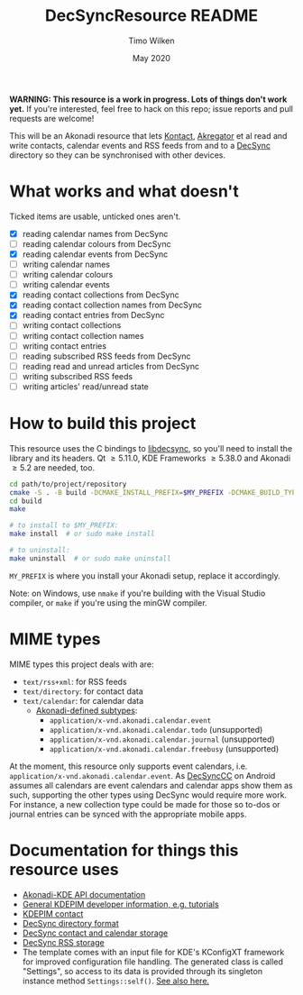 #+TITLE: DecSyncResource README
#+AUTHOR: Timo Wilken
#+DATE: May 2020

*WARNING: This resource is a work in progress. Lots of things don't work yet.* If you're interested, feel free to hack on this repo; issue reports and pull requests are welcome!

This will be an Akonadi resource that lets [[https://kde.org/applications/office/org.kde.kontact][Kontact]], [[https://kde.org/applications/internet/org.kde.akregator][Akregator]] et al read and write contacts, calendar events and RSS feeds from and to a [[https://github.com/39aldo39/DecSync][DecSync]] directory so they can be synchronised with other devices.

* What works and what doesn't

Ticked items are usable, unticked ones aren't.

- [X] reading calendar names from DecSync
- [ ] reading calendar colours from DecSync
- [X] reading calendar events from DecSync
- [ ] writing calendar names
- [ ] writing calendar colours
- [ ] writing calendar events
- [X] reading contact collections from DecSync
- [X] reading contact collection names from DecSync
- [X] reading contact entries from DecSync
- [ ] writing contact collections
- [ ] writing contact collection names
- [ ] writing contact entries
- [ ] reading subscribed RSS feeds from DecSync
- [ ] reading read and unread articles from DecSync
- [ ] writing subscribed RSS feeds
- [ ] writing articles' read/unread state

* How to build this project

This resource uses the C bindings to [[https://github.com/39aldo39/libdecsync][libdecsync]], so you'll need to install the library and its headers. Qt \ge5.11.0, KDE Frameworks \ge5.38.0 and Akonadi \ge5.2 are needed, too.

#+BEGIN_SRC sh
  cd path/to/project/repository
  cmake -S . -B build -DCMAKE_INSTALL_PREFIX=$MY_PREFIX -DCMAKE_BUILD_TYPE=Debug
  cd build
  make

  # to install to $MY_PREFIX:
  make install  # or sudo make install

  # to uninstall:
  make uninstall  # or sudo make uninstall
#+END_SRC

~MY_PREFIX~ is where you install your Akonadi setup, replace it accordingly.

Note: on Windows, use ~nmake~ if you're building with the Visual Studio compiler, or ~make~ if you're using the minGW compiler.

* MIME types

MIME types this project deals with are:

- ~text/rss+xml~: for RSS feeds
- ~text/directory~: for contact data
- ~text/calendar~: for calendar data
  - [[https://github.com/KDE/akonadi/blob/master/akonadi-mime.xml][Akonadi-defined subtypes]]:
    - ~application/x-vnd.akonadi.calendar.event~
    - ~application/x-vnd.akonadi.calendar.todo~ (unsupported)
    - ~application/x-vnd.akonadi.calendar.journal~ (unsupported)
    - ~application/x-vnd.akonadi.calendar.freebusy~ (unsupported)

At the moment, this resource only supports event calendars, i.e. ~application/x-vnd.akonadi.calendar.event~. As [[https://github.com/39aldo39/DecSyncCC][DecSyncCC]] on Android assumes all calendars are event calendars and calendar apps show them as such, supporting the other types using DecSync would require more work. For instance, a new collection type could be made for those so to-dos or journal entries can be synced with the appropriate mobile apps.

* Documentation for things this resource uses

- [[https://api.kde.org/kdepim/akonadi/html/index.html][Akonadi-KDE API documentation]]
- [[https://techbase.kde.org/KDE_PIM/Akonadi][General KDEPIM developer information, e.g. tutorials]]
- [[https://community.kde.org/KDE_PIM/Contact][KDEPIM contact]]
- [[https://github.com/39aldo39/DecSync/blob/master/internal.md][DecSync directory format]]
- [[https://github.com/39aldo39/DecSync/blob/master/contacts-calendars.md][DecSync contact and calendar storage]]
- [[https://github.com/39aldo39/DecSync/blob/master/rss.md][DecSync RSS storage]]
- The template comes with an input file for KDE's KConfigXT framework for improved configuration file handling. The generated class is called "Settings", so access to its data is provided through its singleton instance method ~Settings::self()~. [[https://techbase.kde.org/Development/Tutorials/Using_KConfig_XT][See also here.]]
